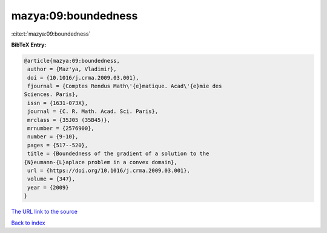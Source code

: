 mazya:09:boundedness
====================

:cite:t:`mazya:09:boundedness`

**BibTeX Entry:**

.. code-block:: bibtex

   @article{mazya:09:boundedness,
    author = {Maz'ya, Vladimir},
    doi = {10.1016/j.crma.2009.03.001},
    fjournal = {Comptes Rendus Math\'{e}matique. Acad\'{e}mie des
   Sciences. Paris},
    issn = {1631-073X},
    journal = {C. R. Math. Acad. Sci. Paris},
    mrclass = {35J05 (35B45)},
    mrnumber = {2576900},
    number = {9-10},
    pages = {517--520},
    title = {Boundedness of the gradient of a solution to the
   {N}eumann-{L}aplace problem in a convex domain},
    url = {https://doi.org/10.1016/j.crma.2009.03.001},
    volume = {347},
    year = {2009}
   }

`The URL link to the source <ttps://doi.org/10.1016/j.crma.2009.03.001}>`__


`Back to index <../By-Cite-Keys.html>`__
